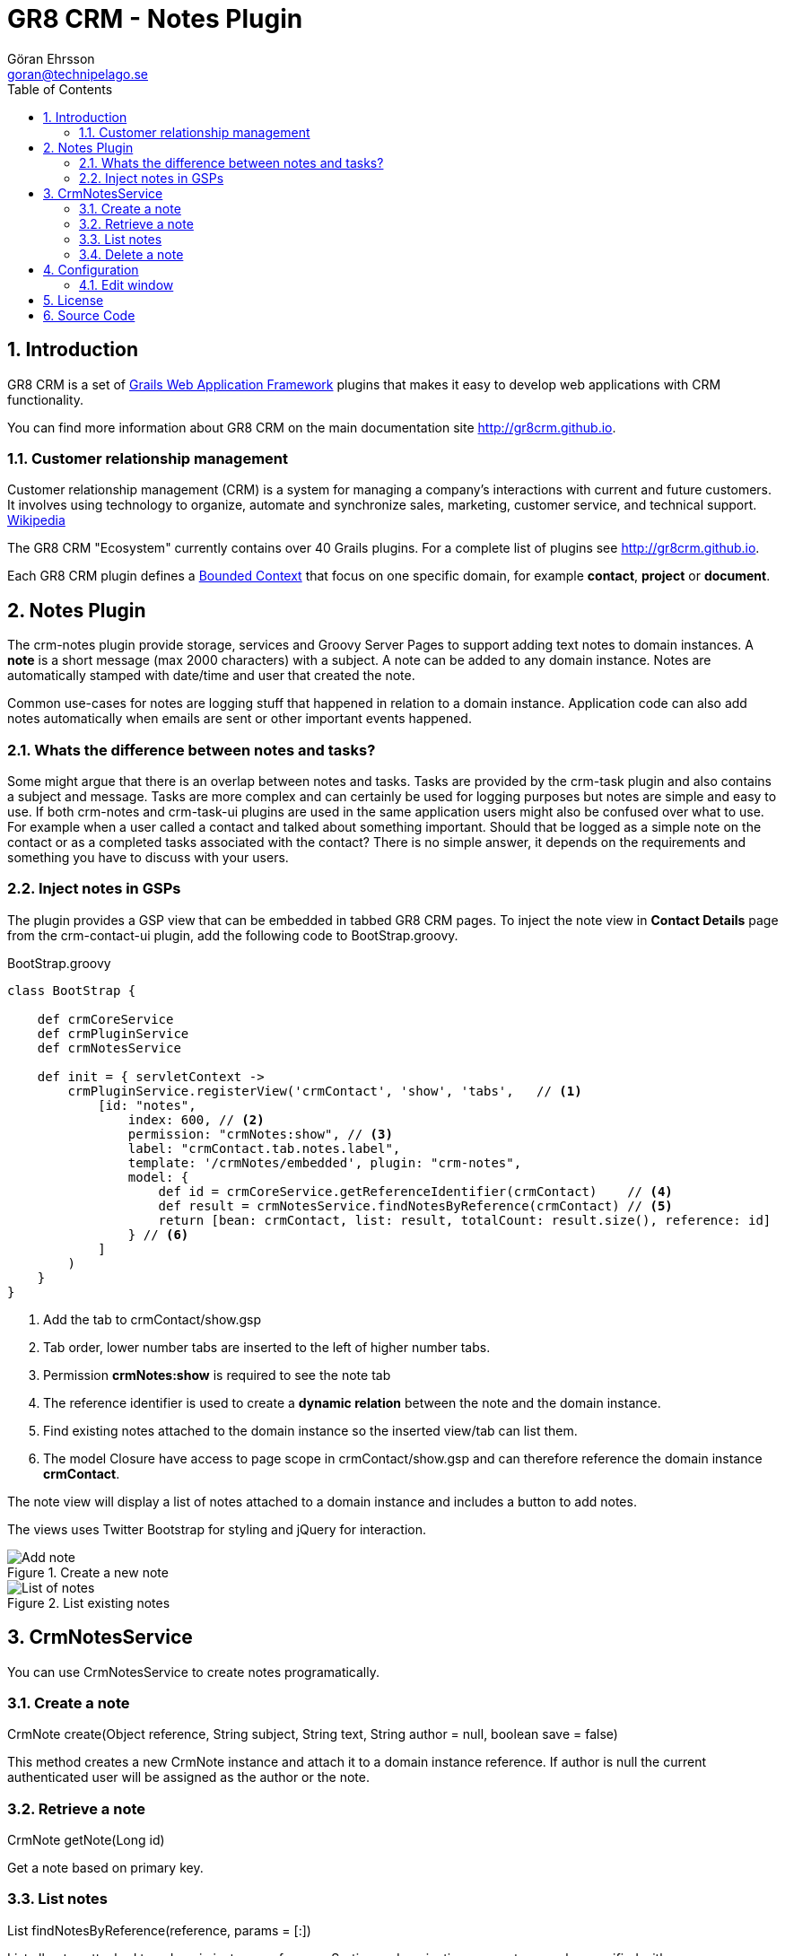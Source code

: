 = GR8 CRM - Notes Plugin
Göran Ehrsson <goran@technipelago.se>
:toc:
:numbered:
:icons: font
:imagesdir: ./images
:source-highlighter: prettify
:homepage: http://gr8crm.github.io
:gr8crm: GR8 CRM
:gr8source: https://github.com/goeh/grails-crm-notes
:license: This plugin is licensed with http://www.apache.org/licenses/LICENSE-2.0.html[Apache License version 2.0]

== Introduction

{gr8crm} is a set of http://www.grails.org/[Grails Web Application Framework]
plugins that makes it easy to develop web applications with CRM functionality.

You can find more information about {gr8crm} on the main documentation site {homepage}.

=== Customer relationship management
Customer relationship management (CRM) is a system for managing a company’s interactions with current and future customers.
It involves using technology to organize, automate and synchronize sales, marketing, customer service, and technical support.
http://en.wikipedia.org/wiki/Customer_relationship_management[Wikipedia]

The {gr8crm} "Ecosystem" currently contains over 40 Grails plugins. For a complete list of plugins see {homepage}.

Each {gr8crm} plugin defines a http://martinfowler.com/bliki/BoundedContext.html[Bounded Context]
that focus on one specific domain, for example *contact*, *project* or *document*.

== Notes Plugin

The +crm-notes+ plugin provide storage, services and Groovy Server Pages to support adding text notes to domain instances.
A *note* is a short message (max 2000 characters) with a subject. A note can be added to any domain instance.
Notes are automatically stamped with date/time and user that created the note.

Common use-cases for notes are logging stuff that happened in relation to a domain instance.
Application code can also add notes automatically when emails are sent or other important events happened.

=== Whats the difference between notes and tasks?

Some might argue that there is an overlap between notes and tasks. Tasks are provided by the +crm-task+ plugin
and also contains a subject and message. Tasks are more complex and can certainly be used for logging purposes
but notes are simple and easy to use. If both +crm-notes+ and +crm-task-ui+ plugins are used in the same application
users might also be confused over what to use. For example when a user called a contact and talked about something important.
Should that be logged as a simple note on the contact or as a completed tasks associated with the contact?
There is no simple answer, it depends on the requirements and something you have to discuss with your users.

=== Inject notes in GSPs

The plugin provides a GSP view that can be embedded in tabbed {gr8crm} pages.
To inject the note view in *Contact Details* page from the +crm-contact-ui+ plugin, add the following code to +BootStrap.groovy+.

[source,groovy]
.BootStrap.groovy
----
class BootStrap {

    def crmCoreService
    def crmPluginService
    def crmNotesService

    def init = { servletContext ->
        crmPluginService.registerView('crmContact', 'show', 'tabs',   // <1>
            [id: "notes",
                index: 600, // <2>
                permission: "crmNotes:show", // <3>
                label: "crmContact.tab.notes.label",
                template: '/crmNotes/embedded', plugin: "crm-notes",
                model: {
                    def id = crmCoreService.getReferenceIdentifier(crmContact)    // <4>
                    def result = crmNotesService.findNotesByReference(crmContact) // <5>
                    return [bean: crmContact, list: result, totalCount: result.size(), reference: id]
                } // <6>
            ]
        )
    }
}
----
<1> Add the tab to crmContact/show.gsp
<2> Tab order, lower number tabs are inserted to the left of higher number tabs.
<3> Permission *crmNotes:show* is required to see the note tab
<4> The reference identifier is used to create a *dynamic relation* between the note and the domain instance.
<5> Find existing notes attached to the domain instance so the inserted view/tab can list them.
<6> The +model+ Closure have access to page scope in crmContact/show.gsp and can therefore reference the domain instance *crmContact*.

The note view will display a list of notes attached to a domain instance and includes a button to add notes.

The views uses Twitter Bootstrap for styling and jQuery for interaction.

.Create a new note
image::note-create.png[Add note, role="thumb"]

.List existing notes
image::note-list.png[List of notes, role="thumb"]

== CrmNotesService

You can use +CrmNotesService+ to create notes programatically.

=== Create a note

+CrmNote create(Object reference, String subject, String text, String author = null, boolean save = false)+

This method creates a new +CrmNote+ instance and attach it to a domain instance +reference+.
If +author+ is null the current authenticated user will be assigned as the author or the note.

=== Retrieve a note

+CrmNote getNote(Long id)+

Get a note based on primary key.

=== List notes

+List findNotesByReference(reference, params = [:])+

List all notes attached to a domain instance +reference+. Sorting and pagination parameters can be specified with +params+.

=== Delete a note

+boolean deleteNote(CrmNote note)+

Deleted a note instance.

+int deleteAllNotes(reference)+

Deletes all notes attached to a domain instance +reference+. Returns the number of notes deleted.

== Configuration

=== Edit window

A note is normally immutable which means that is cannot be edited.
Because notes are commonly used a log records you don't want users to be able to change the history.
But if notes are added manually the user could make spelling errors or other typos. It's nice to give the user an opportunity to correct their mistakes.
Therefore you can configure an *edit window* that makes it possible to edit the note during a short period after it was created.

[source,groovy]
.Config.groovy
----
crm.notes.editWindow = 2 // enables editing during two hours after the note was created.
----

== License

{license}

== Source Code

The source code for this plugin is available at {gr8source}
